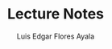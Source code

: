 #+TITLE: Lecture Notes
#+AUTHOR: Luis Edgar Flores Ayala
#+DATE: 
#+OPTIONS: toc:nil
#+LATEX_CLASS: article
#+LATEX_HEADER: \usepackage{minted}  % for code highlighting
#+LATEX_HEADER: \usepackage{geometry}
#+LATEX_HEADER: \geometry{a4paper, margin=1in}
